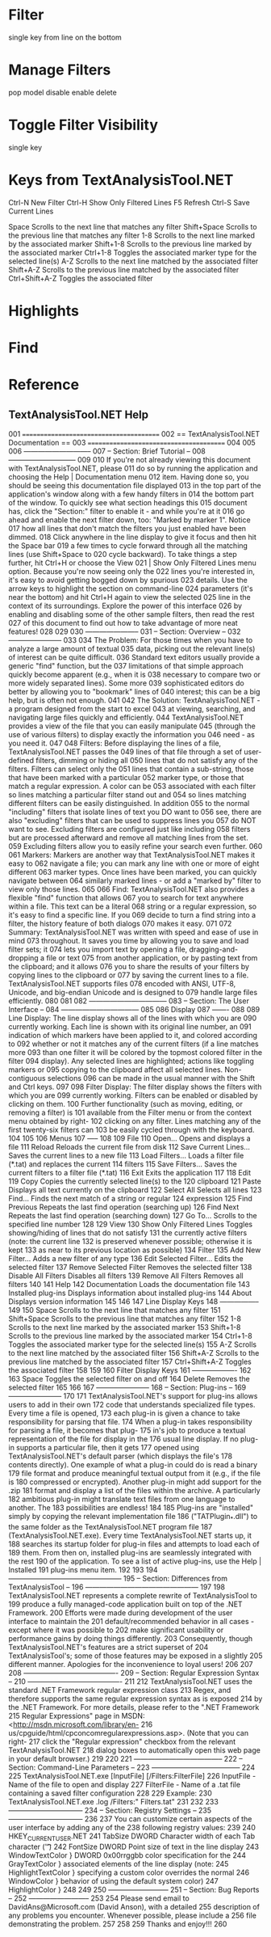* Filter
single key
from line on the bottom
* Manage Filters
pop model
disable
enable
delete
* Toggle Filter Visibility
single key
* Keys from TextAnalysisTool.NET
Ctrl-N         New Filter
Ctrl-H	       Show Only Filtered Lines
F5	       Refresh
Ctrl-S	       Save Current Lines

Space          Scrolls to the next line that matches any filter
Shift+Space    Scrolls to the previous line that matches any filter
1-8            Scrolls to the next line marked by the associated marker
Shift+1-8      Scrolls to the previous line marked by the associated marker
Ctrl+1-8       Toggles the associated marker type for the selected line(s)
A-Z            Scrolls to the next line matched by the associated filter
Shift+A-Z      Scrolls to the previous line matched by the associated filter
Ctrl+Shift+A-Z Toggles the associated filter
* Highlights
* Find

* Reference
** TextAnalysisTool.NET Help
001 ========================================
002 == TextAnalysisTool.NET Documentation ==
003 ========================================
004 
005 
006 -----------------------------
007 -- Section: Brief Tutorial --
008 -----------------------------
009 
010 If you're not already viewing this document with TextAnalysisTool.NET, please 
011 do so by running the application and choosing the Help | Documentation menu 
012 item.  Having done so, you should be seeing this documentation file displayed 
013 in the top part of the application's window along with a few handy filters in 
014 the bottom part of the window.  To quickly see what section headings this 
015 document has, click the "Section:" filter to enable it - and while you're at it 
016 go ahead and enable the next filter down, too: "Marked by marker 1".  Notice 
017 how all lines that don't match the filters you just enabled have been dimmed.  
018 Click anywhere in the line display to give it focus and then hit the Space bar 
019 a few times to cycle forward through all the matching lines (use Shift+Space to 
020 cycle backward).  To take things a step further, hit Ctrl+H or choose the View 
021 | Show Only Filtered Lines menu option.  Because you're now seeing only the 
022 lines you're interested in, it's easy to avoid getting bogged down by spurious 
023 details.  Use the arrow keys to highlight the section on command-line 
024 parameters (it's near the bottom) and hit Ctrl+H again to view the selected 
025 line in the context of its surroundings.  Explore the power of this interface 
026 by enabling and disabling some of the other sample filters, then read the rest 
027 of this document to find out how to take advantage of more neat features!
028 
029 
030 -----------------------
031 -- Section: Overview --
032 -----------------------
033 
034 The Problem: For those times when you have to analyze a large amount of textual 
035 data, picking out the relevant line(s) of interest can be quite difficult.  
036 Standard text editors usually provide a generic "find" function, but the 
037 limitations of that simple approach quickly become apparent (e.g., when it is 
038 necessary to compare two or more widely separated lines).  Some more 
039 sophisticated editors do better by allowing you to "bookmark" lines of 
040 interest; this can be a big help, but is often not enough.
041 
042 The Solution: TextAnalysisTool.NET - a program designed from the start to excel 
043 at viewing, searching, and navigating large files quickly and efficiently.  
044 TextAnalysisTool.NET provides a view of the file that you can easily manipulate 
045 (through the use of various filters) to display exactly the information you 
046 need - as you need it.
047 
048 Filters: Before displaying the lines of a file, TextAnalysisTool.NET passes the 
049 lines of that file through a set of user-defined filters, dimming or hiding all 
050 lines that do not satisfy any of the filters.  Filters can select only the 
051 lines that contain a sub-string, those that have been marked with a particular 
052 marker type, or those that match a regular expression.  A color can be 
053 associated with each filter so lines matching a particular filter stand out and 
054 so lines matching different filters can be easily distinguished.  In addition 
055 to the normal "including" filters that isolate lines of text you DO want to 
056 see, there are also "excluding" filters that can be used to suppress lines you 
057 do NOT want to see.  Excluding filters are configured just like including 
058 filters but are processed afterward and remove all matching lines from the set.  
059 Excluding filters allow you to easily refine your search even further.
060 
061 Markers: Markers are another way that TextAnalysisTool.NET makes it easy to 
062 navigate a file; you can mark any line with one or more of eight different 
063 marker types.  Once lines have been marked, you can quickly navigate between 
064 similarly marked lines - or add a "marked by" filter to view only those lines.
065 
066 Find: TextAnalysisTool.NET also provides a flexible "find" function that allows 
067 you to search for text anywhere within a file.  This text can be a literal 
068 string or a regular expression, so it's easy to find a specific line.  If you 
069 decide to turn a find string into a filter, the history feature of both dialogs 
070 makes it easy.
071 
072 Summary: TextAnalysisTool.NET was written with speed and ease of use in mind 
073 throughout.  It saves you time by allowing you to save and load filter sets; it 
074 lets you import text by opening a file, dragging-and-dropping a file or text 
075 from another application, or by pasting text from the clipboard; and it allows 
076 you to share the results of your filters by copying lines to the clipboard or 
077 by saving the current lines to a file.  TextAnalysisTool.NET supports files 
078 encoded with ANSI, UTF-8, Unicode, and big-endian Unicode and is designed to 
079 handle large files efficiently.
080 
081 
082 ---------------------------------
083 -- Section: The User Interface --
084 ---------------------------------
085 
086 Display
087 -------
088 
089 Line Display: The line display shows all of the lines with which you are 
090 currently working.  Each line is shown with its original line number, an 
091 indication of which markers have been applied to it, and colored according to 
092 whether or not it matches any of the current filters (if a line matches more 
093 than one filter it will be colored by the topmost colored filter in the filter 
094 display).  Any selected lines are highlighted; actions like toggling markers or 
095 copying to the clipboard affect all selected lines.  Non-contiguous selections 
096 can be made in the usual manner with the Shift and Ctrl keys.
097 
098 Filter Display: The filter display shows the filters with which you are 
099 currently working.  Filters can be enabled or disabled by clicking on them.  
100 Further functionality (such as moving, editing, or removing a filter) is 
101 available from the Filter menu or from the context menu obtained by right-
102 clicking on any filter.  Lines matching any of the first twenty-six filters can 
103 be easily cycled through with the keyboard.
104 
105 
106 Menus
107 -----
108 
109 File
110  Open...                   Opens and displays a file
111  Reload                    Reloads the current file from disk
112  Save Current Lines...     Saves the current lines to a new file
113  Load Filters...           Loads a filter file (*.tat) and replaces the current
114                            filters
115  Save Filters...           Saves the current filters to a filter file (*.tat)
116  Exit                      Exits the application
117 
118 Edit
119  Copy                      Copies the currently selected line(s) to the
120                            clipboard
121  Paste                     Displays all text currently on the clipboard
122  Select All                Selects all lines
123  Find...                   Finds the next match of a string or regular
124                            expression
125  Find Previous             Repeats the last find operation (searching up) 
126  Find Next                 Repeats the last find operation (searching down) 
127  Go To...                  Scrolls to the specified line number
128 
129 View
130  Show Only Filtered Lines  Toggles showing/hiding of lines that do not satisfy
131                            the currently active filters (note: the current line
132                            is preserved whenever possible; otherwise it is kept
133                            as near to its previous location as possible)
134 Filter
135  Add New Filter...         Adds a new filter of any type
136  Edit Selected Filter...   Edits the selected filter
137  Remove Selected Filter    Removes the selected filter
138  Disable All Filters       Disables all filters
139  Remove All Filters        Removes all filters
140 
141 Help
142  Documentation             Loads the documentation file
143  Installed plug-ins        Displays information about installed plug-ins
144  About                     Displays version information
145 
146 
147 Line Display Keys
148 -----------------
149 
150 Space          Scrolls to the next line that matches any filter
151 Shift+Space    Scrolls to the previous line that matches any filter
152 1-8            Scrolls to the next line marked by the associated marker
153 Shift+1-8      Scrolls to the previous line marked by the associated marker
154 Ctrl+1-8       Toggles the associated marker type for the selected line(s)
155 A-Z            Scrolls to the next line matched by the associated filter
156 Shift+A-Z      Scrolls to the previous line matched by the associated filter
157 Ctrl+Shift+A-Z Toggles the associated filter
158 
159 
160 Filter Display Keys
161 -------------------
162 
163 Space   Toggles the selected filter on and off
164 Delete  Removes the selected filter
165 
166 
167 -----------------------
168 -- Section: Plug-ins --
169 -----------------------
170 
171 TextAnalysisTool.NET's support for plug-ins allows users to add in their own 
172 code that understands specialized file types.  Every time a file is opened, 
173 each plug-in is given a chance to take responsibility for parsing that file.  
174 When a plug-in takes responsibility for parsing a file, it becomes that plug-
175 in's job to produce a textual representation of the file for display in the 
176 usual line display.  If no plug-in supports a particular file, then it gets 
177 opened using TextAnalysisTool.NET's default parser (which displays the file's 
178 contents directly).  One example of what a plug-in could do is read a binary 
179 file format and produce meaningful textual output from it (e.g., if the file is 
180 compressed or encrypted).  Another plug-in might add support for the .zip 
181 format and display a list of the files within the archive.  A particularly 
182 ambitious plug-in might translate text files from one language to another.  The 
183 possibilities are endless!
184 
185 Plug-ins are "installed" simply by copying the relevant implementation file 
186 ("TATPlugin_*.dll") to the same folder as the TextAnalysisTool.NET program file 
187 (TextAnalysisTool.NET.exe).  Every time TextAnalysisTool.NET starts up, it 
188 searches its startup folder for plug-in files and attempts to load each of 
189 them.  From then on, installed plug-ins are seamlessly integrated with the rest 
190 of the application.  To see a list of active plug-ins, use the Help | Installed 
191 plug-ins menu item.
192 
193 
194 ------------------------------------------------
195 -- Section: Differences from TextAnalysisTool --
196 ------------------------------------------------
197 
198 TextAnalysisTool.NET represents a complete rewrite of TextAnalysisTool to 
199 produce a fully managed-code application built on top of the .NET Framework.  
200 Efforts were made during development of the user interface to maintain the 
201 default/recommended behavior in all cases - except where it was possible to 
202 make significant usability or performance gains by doing things differently.  
203 Consequently, though TextAnalysisTool.NET's features are a strict superset of 
204 TextAnalysisTool's; some of those features may be exposed in a slightly 
205 different manner.  Apologies for the inconvenience to loyal users!
206 
207 
208 ----------------------------------------
209 -- Section: Regular Expression Syntax --
210 ----------------------------------------
211 
212 TextAnalysisTool.NET uses the standard .NET Framework regular expression class 
213 Regex, and therefore supports the same regular expression syntax as is exposed 
214 by the .NET Framework.  For more details, please refer to the ".NET Framework 
215 Regular Expressions" page in MSDN: <http://msdn.microsoft.com/library/en-
216 us/cpguide/html/cpconcomregularexpressions.asp>.  (Note that you can right-
217 click the "Regular expression" checkbox from the relevant TextAnalysisTool.NET 
218 dialog boxes to automatically open this web page in your default browser.)
219 
220 
221 --------------------------------------
222 -- Section: Command-Line Parameters --
223 --------------------------------------
224 
225 TextAnalysisTool.NET.exe [InputFile] [/Filters:FilterFile]
226    InputFile - Name of the file to open and display 
227    FilterFile - Name of a .tat file containing a saved filter configuration
228 
229 Example:
230 TextAnalysisTool.NET.exe \Logs\MyLog.log /Filters:"\Saved Filters\MyConfig.tat"
231 
232 
233 --------------------------------
234 -- Section: Registry Settings --
235 --------------------------------
236 
237 You can customize certain aspects of the user interface by adding any of the 
238 following registry values:
239 
240 HKEY_CURRENT_USER\Software\DavidAns\TextAnalysisTool.NET
241    TabSize               DWORD   Character width of each Tab character ('\t')
242    FontSize              DWORD   Point size of text in the line display
243    WindowTextColor    }  DWORD   0x00rrggbb color specification for the
244    GrayTextColor      }          associated elements of the line display (note:
245    HighlightTextColor }          specifying a custom color overrides the normal
246    WindowColor        }          behavior of using the default system color)
247    HighlightColor     }
248 
249 
250 --------------------------
251 -- Section: Bug Reports --
252 --------------------------
253 
254 Please send email to DavidAns@Microsoft.com (David Anson), with a detailed 
255 description of any problems you encounter.  Whenever possible, please include a 
256 file demonstrating the problem.
257 
258 
259 Thanks and enjoy!!!
260 

